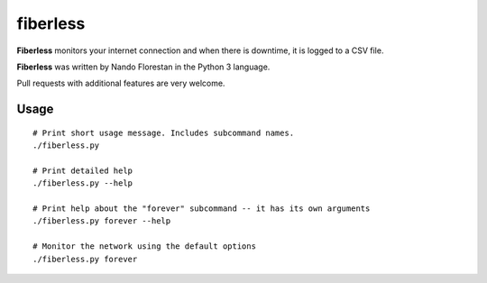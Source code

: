 =========
fiberless
=========

**Fiberless** monitors your internet connection
and when there is downtime, it is logged to a CSV file.

**Fiberless** was written by Nando Florestan in the Python 3 language.

Pull requests with additional features are very welcome.


Usage
=====

::

	# Print short usage message. Includes subcommand names.
	./fiberless.py

	# Print detailed help
	./fiberless.py --help

	# Print help about the "forever" subcommand -- it has its own arguments
	./fiberless.py forever --help

	# Monitor the network using the default options
	./fiberless.py forever
